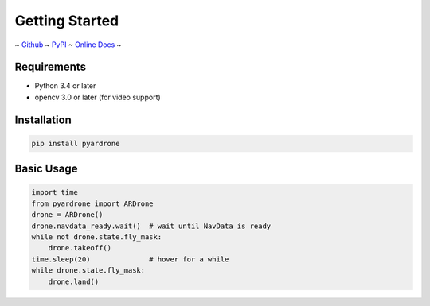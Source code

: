 Getting Started
===============

~ `Github <https://github.com/afg984/pyardrone>`_ ~
`PyPI <https://pypi.python.org/pypi/pyardrone>`_ ~
`Online Docs <http://pyardrone.readthedocs.org>`_ ~

Requirements
------------

* Python 3.4 or later
* opencv 3.0 or later (for video support)

Installation
------------

.. code-block:: bash

    pip install pyardrone

Basic Usage
-----------

.. code-block:: python3

    import time
    from pyardrone import ARDrone
    drone = ARDrone()
    drone.navdata_ready.wait()  # wait until NavData is ready
    while not drone.state.fly_mask:
        drone.takeoff()
    time.sleep(20)              # hover for a while
    while drone.state.fly_mask:
        drone.land()
